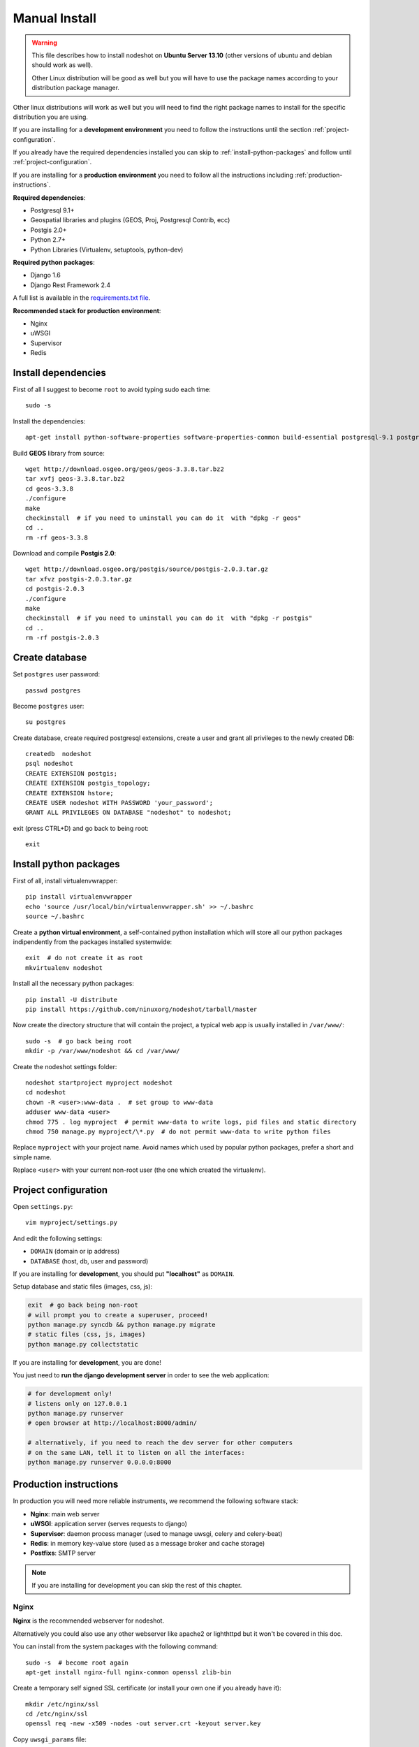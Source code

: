 .. _manual-install-label:
**************
Manual Install
**************

.. warning::
    This file describes how to install nodeshot on **Ubuntu Server 13.10** (other versions of ubuntu and debian should work as well).

    Other Linux distribution will be good as well but you will have to use the
    package names according to your distribution package manager.

Other linux distributions will work as well but you will need to find the right
package names to install for the specific distribution you are using.

If you are installing for a **development environment** you need to follow the
instructions until the section :ref:`project-configuration`.

If you already have the required dependencies installed you can skip to
:ref:`install-python-packages` and follow until :ref:`project-configuration`.

If you are installing for a **production environment** you need to follow all the
instructions including :ref:`production-instructions`.

**Required dependencies**:

* Postgresql 9.1+
* Geospatial libraries and plugins (GEOS, Proj, Postgresql Contrib, ecc)
* Postgis 2.0+
* Python 2.7+
* Python Libraries (Virtualenv, setuptools, python-dev)

**Required python packages**:

* Django 1.6
* Django Rest Framework 2.4

A full list is available in the `requirements.txt file`_.

.. _requirements.txt file: https://github.com/ninuxorg/nodeshot/blob/master/requirements.txt

**Recommended stack for production environment**:

* Nginx
* uWSGI
* Supervisor
* Redis

.. _install-dependencies:

====================
Install dependencies
====================

First of all I suggest to become ``root`` to avoid typing sudo each time::

    sudo -s

Install the dependencies::

    apt-get install python-software-properties software-properties-common build-essential postgresql-9.1 postgresql-server-dev-9.1 postgresql-contrib libxml2-dev python-setuptools python-virtualenv python-dev binutils libproj-dev gdal-bin libpq-dev libgdal1-dev wget checkinstall libjson0-dev

Build **GEOS** library from source::

    wget http://download.osgeo.org/geos/geos-3.3.8.tar.bz2
    tar xvfj geos-3.3.8.tar.bz2
    cd geos-3.3.8
    ./configure
    make
    checkinstall  # if you need to uninstall you can do it  with "dpkg -r geos"
    cd ..
    rm -rf geos-3.3.8

Download and compile **Postgis 2.0**::

    wget http://download.osgeo.org/postgis/source/postgis-2.0.3.tar.gz
    tar xfvz postgis-2.0.3.tar.gz
    cd postgis-2.0.3
    ./configure
    make
    checkinstall  # if you need to uninstall you can do it  with "dpkg -r postgis"
    cd ..
    rm -rf postgis-2.0.3

.. _create-database:

===============
Create database
===============

Set ``postgres`` user password::

    passwd postgres

Become ``postgres`` user::

    su postgres

Create database, create required postgresql extensions,
create a user and grant all privileges to the newly created DB::

    createdb  nodeshot
    psql nodeshot
    CREATE EXTENSION postgis;
    CREATE EXTENSION postgis_topology;
    CREATE EXTENSION hstore;
    CREATE USER nodeshot WITH PASSWORD 'your_password';
    GRANT ALL PRIVILEGES ON DATABASE "nodeshot" to nodeshot;

exit (press CTRL+D) and go back to being root::

    exit

.. _install-python-packages:

=======================
Install python packages
=======================

First of all, install virtualenvwrapper::

    pip install virtualenvwrapper
    echo 'source /usr/local/bin/virtualenvwrapper.sh' >> ~/.bashrc
    source ~/.bashrc

Create a **python virtual environment**, a self-contained python installation
which will store all our python packages indipendently from the packages installed systemwide::

    exit  # do not create it as root
    mkvirtualenv nodeshot

Install all the necessary python packages::

    pip install -U distribute
    pip install https://github.com/ninuxorg/nodeshot/tarball/master

Now create the directory structure that will contain the project,
a typical web app is usually installed in ``/var/www/``::

    sudo -s  # go back being root
    mkdir -p /var/www/nodeshot && cd /var/www/

Create the nodeshot settings folder::

    nodeshot startproject myproject nodeshot
    cd nodeshot
    chown -R <user>:www-data .  # set group to www-data
    adduser www-data <user>
    chmod 775 . log myproject  # permit www-data to write logs, pid files and static directory
    chmod 750 manage.py myproject/\*.py  # do not permit www-data to write python files

Replace ``myproject`` with your project name. Avoid names which used by popular python packages, prefer a short and simple name.

Replace ``<user>`` with your current non-root user (the one which created the virtualenv).

.. _project-configuration:

=====================
Project configuration
=====================

Open ``settings.py``::

    vim myproject/settings.py

And edit the following settings:

* ``DOMAIN`` (domain or ip address)
* ``DATABASE`` (host, db, user and password)

If you are installing for **development**, you should put **"localhost"** as ``DOMAIN``.

Setup database and static files (images, css, js):

.. code-block:: bash

    exit  # go back being non-root
    # will prompt you to create a superuser, proceed!
    python manage.py syncdb && python manage.py migrate
    # static files (css, js, images)
    python manage.py collectstatic

If you are installing for **development**, you are done!

You just need to **run the django development server** in order to see the web application:

.. code-block:: bash

    # for development only!
    # listens only on 127.0.0.1
    python manage.py runserver
    # open browser at http://localhost:8000/admin/

    # alternatively, if you need to reach the dev server for other computers
    # on the same LAN, tell it to listen on all the interfaces:
    python manage.py runserver 0.0.0.0:8000

.. _production-instructions:

=======================
Production instructions
=======================

In production you will need more reliable instruments, we recommend the following
software stack:

* **Nginx**: main web server
* **uWSGI**: application server (serves requests to django)
* **Supervisor**: daemon process manager (used to manage uwsgi, celery and celery-beat)
* **Redis**: in memory key-value store (used as a message broker and cache storage)
* **Postfixs**: SMTP server

.. note::
    If you are installing for development you can skip the rest of this chapter.

-----
Nginx
-----

**Nginx** is the recommended webserver for nodeshot.

Alternatively you could also use any other webserver like apache2 or lighthttpd
but it won't be covered in this doc.

You can install from the system packages with the following command::

    sudo -s  # become root again
    apt-get install nginx-full nginx-common openssl zlib-bin

Create a temporary self signed SSL certificate (or install your own one if you already have it)::

    mkdir /etc/nginx/ssl
    cd /etc/nginx/ssl
    openssl req -new -x509 -nodes -out server.crt -keyout server.key

Copy ``uwsgi_params`` file::

    cp /etc/nginx/uwsgi_params /etc/nginx/sites-available/

Create public folder::

    mkdir /var/www/nodeshot/public_html

Create site configuration (replace ``nodeshot.yourdomain.com`` with your domain)::

    vim /etc/nginx/sites-available/nodeshot.yourdomain.com

Paste this configuration and tweak it according to your needs::

    server {
        listen   443; ## listen for ipv4; this line is default and implied
        #listen   [::]:443 default ipv6only=on; ## listen for ipv6

        root /var/www/nodeshot/public_html;
        index index.html index.htm;

        # error log
        error_log /var/www/nodeshot/log/nginx.error.log error;

        # Make site accessible from hostanme
        # change this according to your domain/hostanme
        server_name nodeshot.yourdomain.com;

        # set client body size #
        client_max_body_size 5M;

        ssl on;
        ssl_certificate ssl/server.crt;
        ssl_certificate_key ssl/server.key;

        ssl_session_timeout 5m;

        ssl_protocols SSLv3 TLSv1;
        ssl_ciphers ALL:!ADH:!EXPORT56:RC4+RSA:+HIGH:+MEDIUM:+LOW:+SSLv3:+EXP;
        ssl_prefer_server_ciphers on;

        location / {
            uwsgi_pass 127.0.0.1:3031;
            include uwsgi_params;
            uwsgi_param HTTP_X_FORWARDED_PROTO https;
        }

        location /static/ {
            alias /var/www/nodeshot/myproject/static/;
        }

        location /media/ {
            alias /var/www/nodeshot/myproject/media/;
        }

        #error_page 404 /404.html;

        # redirect server error pages to the static page /50x.html
        #
        #error_page 500 502 503 504 /50x.html;
        #location = /50x.html {
        #    root /usr/share/nginx/www;
        #}

        # deny access to .htaccess files, if Apache's document root
        # concurs with nginx's one
        #
        #location ~ /\.ht {
        #    deny all;
        #}
    }

    server {
        listen   80; ## listen for ipv4; this line is default and implied
        #listen   [::]:80 default ipv6only=on; ## listen for ipv6

        # Make site accessible from hostanme on port 80
        # change this according to your domain/hostanme
        server_name nodeshot.yourdomain.com;

        # redirect all requests to https
        return 301 https://$host$request_uri;
    }

Create a symbolic link to sites-enabled directory::

    ln -s /etc/nginx/sites-available/nodeshot.yourdomain.com /etc/nginx/sites-enabled/nodeshot.yourdomain.com

Test config, ensure it does not fail::

    service nginx configtest

-----
uWSGI
-----

**uWSGI** is a performant and scalable application server written in C.

We will use it to serve requests to the nodeshot django apps.

Install the latest version via pip::

    # deactivate python virtual environment
    deactivate
    # install uwsgi globally
    pip install uwsgi

Create a new ini configuration file::

    vim /var/www/nodeshot/uwsgi.ini

Paste this config (replace ``<user>`` with the user which created the virtualenv and replace `<myproject>`` with the project name chosen at the beginning)::

    [uwsgi]
    chdir=/var/www/nodeshot
    module=<myproject>.wsgi:application
    master=True
    pidfile=/var/www/nodeshot/uwsgi.pid
    socket=127.0.0.1:3031
    processes=2
    harakiri=20
    max-requests=5000
    vacuum=True
    home=/home/<user>/.virtualenvs/nodeshot
    enable-threads=True
    env=HTTPS=on
    buffer-size=8192

-----
Redis
-----

Install **Redis**, we will use it as a message broker for *Celery* and as a *Cache Storage*::

    add-apt-repository ppa:chris-lea/redis-server
    apt-get update
    apt-get install redis-server

Install celery bindings in your virtual environment::

    workon nodeshot  # activates virtualenv again
    pip install -U celery[redis]

Change the ``DEBUG`` setting to ``False``, leaving it to ``True``
**might lead to poor performance or security issues**::

    vim /var/www/nodeshot/myproject/settings.py
    # set DEBUG to False
    DEBUG = False
    # save and exit

You might encounter an issue in the Redis log that says:
"Can't save in background: fork: Cannot allocate memory", in that case run this command::

    echo 1 > /proc/sys/vm/overcommit_memory

Restart redis and ensure is running::

    service redis-server restart
    service redis-server status

----------
Supervisor
----------

We will use `Supervisor`_ as a process manager. Install it via your package
system (or alternatively via pip)::

    apt-get install supervisor

.. _Supervisor: http://supervisord.org/

Create new config file::

    vim /etc/supervisor/conf.d/uwsgi.conf

Save this in ``/etc/supervisor/conf.d/uwsgi.conf``::

    [program:uwsgi]
    user=www-data
    directory=/var/www/nodeshot
    command=uwsgi --ini uwsgi.ini
    autostart=true
    autorestart=true
    stopsignal=INT
    redirect_stderr=true
    stdout_logfile=/var/www/nodeshot/log/uwsgi.log
    stdout_logfile_maxbytes=30MB
    stdout_logfile_backups=5

Repeat in a similar way for celery::

    vim /etc/supervisor/conf.d/celery.conf

And paste (replace ``<user>`` with the user which created the virtualenv)::

    [program:celery]
    user=www-data
    directory=/var/www/nodeshot
    command=/home/<user>/.virtualenvs/nodeshot/bin/celery -A myproject worker -l info
    autostart=true
    autorestart=true
    redirect_stderr=true
    stdout_logfile=/var/www/nodeshot/log/celery.log
    stdout_logfile_maxbytes=30MB
    stdout_logfile_backups=10
    startsecs=10
    stopwaitsecs=600
    numprocs=1

Now repeat in a similar way for celery-beat::

    vim /etc/supervisor/conf.d/celery-beat.conf

And paste (replace ``<user>`` with the user which created the virtualenv)::

    [program:celery-beat]
    user=www-data
    directory=/var/www/nodeshot
    command=/home/<user>/.virtualenvs/nodeshot/bin/celery -A myproject beat -s ./celerybeat-schedule -l info
    autostart=true
    autorestart=true
    redirect_stderr=true
    stdout_logfile=/var/www/nodeshot/log/celery-beat.log
    stdout_logfile_maxbytes=30MB
    stdout_logfile_backups=10
    startsects=10
    numprocs=1

Then run::

    supervisorctl update

You can check the status with::

    supervisorctl status

And you can also use other commands like start, stop and restart.

-------
Postfix
-------

Postfix is needed to send emails.
By default postfix is configured to accept local connections only.
It is better to leave this default config unchanged to avoid spam, unless you know what you are doing.

To have a working SMTP server in the least possible steps follow this procedure:

**1. install postfix**::

    apt-get install postfix

**2. open configuration in editor**::

    vim /etc/postfix/main.cf

**3. disable TLS**::

    smtpd_use_tls=no

**4. set** ``myhostname``::

    myhostname = nodeshot.yourdomain.com

**5. add your hostname to** ``destination``::

    mydestination = localhost.localdomain, localhost, nodeshot.yourdomain.com

**6. save changes and restart postfix**::

    service postfix restart

---------------------
Restart all processes
---------------------

Restart all the processes to reload the new configurations::

    service nginx restart && supervisorctl restart all

You should be done!

Test your installation and if everything works as expected.

=======
Support
=======

If you have any issue and you need support reach us at our `Mailing List`_.

.. _Mailing List: http://ml.ninux.org/mailman/listinfo/nodeshot

